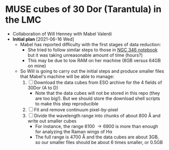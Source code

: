* MUSE cubes of 30 Dor (Tarantula) in the LMC

+ Collaboration of Will Henney with Mabel Valerdi
+ *Initial plan* [2021-06-16 Wed]
  + Mabel has reported difficulty with the first stages of data reduction:
    + She tried to follow similar steps to those in [[file:~/Dropbox/muse-hii-regions/notebooks/02-00-raman-wings.ipynb][NGC 346 notebook]] but it was taking unreasonable amount of time (hours?)
    + This may be due to low RAM on her machine (8GB versus 64GB on mine)
  + So Will is going to carry out the initial steps and produce smaller files that Mabel's machine will be able to manage:
    1. [ ] Download the data cubes from ESO archive for the 4 fields of 30Dor (A to D)
       - Note that the data cubes will not be stored in this repo (they are too big!).  But we should store the download shell scripts to make this step reproducible
    2. [ ] Fit and remove continuum pixel-by-pixel
    3. [ ] Divide the wavelength range into chunks of about 800 \AA and write out smaller cubes
       - For instance, the range 6100 \to 6900 is more than enough for analyzing the Raman wings of H\alpha
       - The full range is 4700 \AA and the data cubes are about 3GB, so our smaller files should be about 6 times smaller, or 0.5GB
